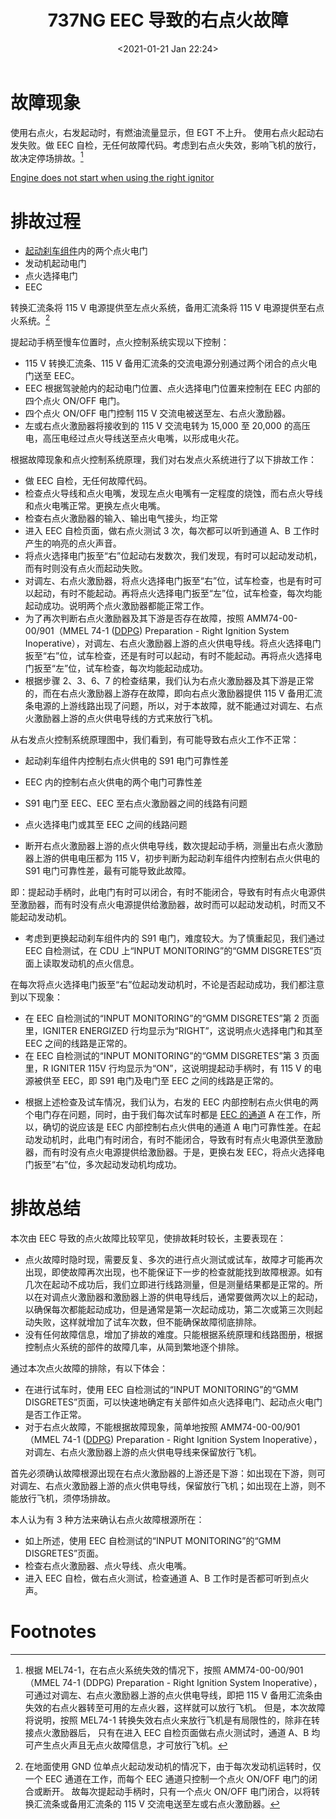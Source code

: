 # -*- eval: (setq org-download-image-dir (concat default-directory "./static/737NG EEC 导致的右点火故障/")); -*-
:PROPERTIES:
:ID:       00FD3D0D-7DFF-468B-93E2-54DA5BC06816
:END:
#+LATEX_CLASS: my-article
#+DATE: <2021-01-21 Jan 22:24>
#+TITLE: 737NG EEC 导致的右点火故障

* 故障现象
:PROPERTIES:
:ID:       40BEBF4B-B1A3-4F60-9E10-4ED9DC984437
:END:
使用右点火，右发起动时，有燃油流量显示，但 EGT 不上升。
使用右点火起动右发失败。做 EEC 自检，无任何故障代码。考虑到右点火失效，影响飞机的放行，故决定停场排故。[fn:1]

[[file:737NG 起动刹车组件.org::*Engine does not start when using the right ignitor][Engine does not start when using the right ignitor]]

* 排故过程
:PROPERTIES:
:ID:       A3593EF4-D9EC-4A5A-8C8B-5A7DF1E0414C
:END:

- [[id:1D6928D0-6F61-4BD4-A363-AADF92D5D580][起动刹车组件]]内的两个点火电门
- 发动机起动电门
- 点火选择电门
- EEC

转换汇流条将 115 V 电源提供至左点火系统，备用汇流条将 115 V 电源提供至右点火系统。[fn:2]

提起动手柄至慢车位置时，点火控制系统实现以下控制：

- 115 V 转换汇流条、115 V 备用汇流条的交流电源分别通过两个闭合的点火电门送至 EEC。
- EEC 根据驾驶舱内的起动电门位置、点火选择电门位置来控制在 EEC 内部的四个点火 ON/OFF 电门。
- 四个点火 ON/OFF 电门控制 115 V 交流电被送至左、右点火激励器。
- 左或右点火激励器将接收到的 115 V 交流电转为 15,000 至 20,000 的高压电，高压电经过点火导线送至点火电嘴，以形成电火花。

根据故障现象和点火控制系统原理，我们对右发点火系统进行了以下排故工作：

- 做 EEC 自检，无任何故障代码。
- 检查点火导线和点火电嘴，发现左点火电嘴有一定程度的烧蚀，而右点火导线和点火电嘴正常。更换左点火电嘴。
- 检查右点火激励器的输入、输出电气接头，均正常
- 进入 EEC 自检页面，做右点火测试 3 次，每次都可以听到通道 A、B 工作时产生的响亮的点火声音。
- 将点火选择电门扳至“右”位起动右发数次，我们发现，有时可以起动发动机，而有时则没有点火而起动失败。
- 对调左、右点火激励器，将点火选择电门扳至“右”位，试车检查，也是有时可以起动，有时不能起动。再将点火选择电门扳至“左”位，试车检查，每次均能起动成功。说明两个点火激励器都能正常工作。
- 为了再次判断右点火激励器及其下游是否存在故障，按照 AMM74-00-00/901（MMEL 74-1 ([[id:D00702C1-F08B-440B-AB40-FAEAB3ABD1DF][DDPG]]) Preparation - Right Ignition System Inoperative），对调左、右点火激励器上游的点火供电导线。将点火选择电门扳至“右”位，试车检查，还是有时可以起动，有时不能起动。再将点火选择电门扳至“左”位，试车检查，每次均能起动成功。
- 根据步骤 2、3、6、7 的检查结果，我们认为右点火激励器及其下游是正常的，而在右点火激励器上游存在故障，即向右点火激励器提供 115 V 备用汇流条电源的上游线路出现了问题，所以，对于本故障，就不能通过对调左、右点火激励器上游的点火供电导线的方式来放行飞机。

从右发点火控制系统原理图中，我们看到，有可能导致右点火工作不正常：

- 起动刹车组件内控制右点火供电的 S91 电门可靠性差
- EEC 内的控制右点火供电的两个电门可靠性差
- S91 电门至 EEC、EEC 至右点火激励器之间的线路有问题
- 点火选择电门或其至 EEC 之间的线路问题

- 断开右点火激励器上游的点火供电导线，数次提起动手柄，测量出右点火激励器上游的供电电压都为 115 V，初步判断为起动刹车组件内控制右点火供电的 S91 电门可靠性差，最有可能导致此故障。
即：提起动手柄时，此电门有时可以闭合，有时不能闭合，导致有时有点火电源供至激励器，而有时没有点火电源提供给激励器，故时而可以起动发动机，时而又不能起动发动机。

- 考虑到更换起动刹车组件内的 S91 电门，难度较大。为了慎重起见，我们通过 EEC 自检测试，在 CDU 上“INPUT MONITORING”的“GMM DISGRETES”页面上读取发动机的点火信息。
在每次将点火选择电门扳至“右”位起动发动机时，不论是否起动成功，我们都注意到以下现象：
 - 在 EEC 自检测试的“INPUT MONITORING”的“GMM DISGRETES”第 2 页面里，IGNITER ENERGIZED 行均显示为“RIGHT”，这说明点火选择电门和其至 EEC 之间的线路是正常的。
 - 在 EEC 自检测试的“INPUT MONITORING”的“GMM DISGRETES”第 3 页面里，R IGNITER 115V 行均显示为“ON”，这说明提起动手柄时，有 115 V 的电源被供至 EEC，即 S91 电门及电门至 EEC 之间的线路是正常的。

- 根据上述检查及试车情况，我们认为，右发的 EEC 内部控制右点火供电的两个电门存在问题，同时，由于我们每次试车时都是 [[id:5E98E768-E584-42AB-BEEA-DAE114ED7712][EEC 的通道]] A 在工作，所以，确切的说应该是 EEC 内部控制右点火供电的通道 A 电门可靠性差。在起动发动机时，此电门有时闭合，有时不能闭合，导致有时有点火电源供至激励器，而有时没有点火电源提供给激励器。于是，更换右发 EEC，将点火选择电门扳至“右”位，多次起动发动机均成功。

* 排故总结
:PROPERTIES:
:ID:       FFF22E72-30C6-4398-A9F6-E7C4207CAD2C
:END:

本次由 EEC 导致的点火故障比较罕见，使排故耗时较长，主要表现在：

- 点火故障时隐时现，需要反复、多次的进行点火测试或试车，故障才可能再次出现，即使故障再次出现，也不能保证下一步的检查就能找到故障根源。如有几次在起动不成功后，我们立即进行线路测量，但是测量结果都是正常的。所以在对调点火激励器和激励器上游的供电导线后，通常要做两次以上的起动，以确保每次都能起动成功，但是通常是第一次起动成功，第二次或第三次则起动失败，这样就增加了试车次数，但不能确保故障彻底排除。
- 没有任何故障信息，增加了排故的难度。只能根据系统原理和线路图册，根据控制点火系统的部件的故障几率，从简到繁地逐个排除。

通过本次点火故障的排除，有以下体会：

- 在进行试车时，使用 EEC 自检测试的“INPUT MONITORING”的“GMM DISGRETES”页面，可以快速地确定有关部件如点火选择电门、起动点火电门是否工作正常。
- 对于右点火故障，不能根据故障现象，简单地按照 AMM74-00-00/901（MMEL 74-1 ([[id:D00702C1-F08B-440B-AB40-FAEAB3ABD1DF][DDPG]]) Preparation - Right Ignition System Inoperative），对调左、右点火激励器上游的点火供电导线来保留放行飞机。
首先必须确认故障根源出现在右点火激励器的上游还是下游：如出现在下游，则可对调左、右点火激励器上游的点火供电导线，保留放行飞机；如出现在上游，则不能放行飞机，须停场排故。

本人认为有 3 种方法来确认右点火故障根源所在：
- 如上所述，使用 EEC 自检测试的“INPUT MONITORING”的“GMM DISGRETES”页面。
- 检查右点火激励器、点火导线、点火电嘴。
- 进入 EEC 自检，做右点火测试，检查通道 A、B 工作时是否都可听到点火声。

* Footnotes

[fn:2] 在地面使用 GND 位单点火起动发动机的情况下，由于每次发动机运转时，仅一个 EEC 通道在工作，而每个 EEC 通道只控制一个点火 ON/OFF 电门的闭合或断开。
故每次提起动手柄时，只有一个点火 ON/OFF 电门闭合，以将转换汇流条或备用汇流条的 115 V 交流电送至左或右点火激励器。

[fn:1] 根据 MEL74-1，在右点火系统失效的情况下，按照 AMM74-00-00/901（MMEL 74-1 (DDPG) Preparation - Right Ignition System Inoperative），
可通过对调左、右点火激励器上游的点火供电导线，即把 115 V 备用汇流条由失效的右点火器转至可用的左点火器，这样就可以放行飞机。
但是，本次故障将说明，按照 MEL74-1 转换失效右点火来放行飞机是有局限性的，除非在转接点火激励器后，
只有在进入 EEC 自检页面做右点火测试时，通道 A、B 均可产生点火声且无点火故障信息，才可放行飞机。
